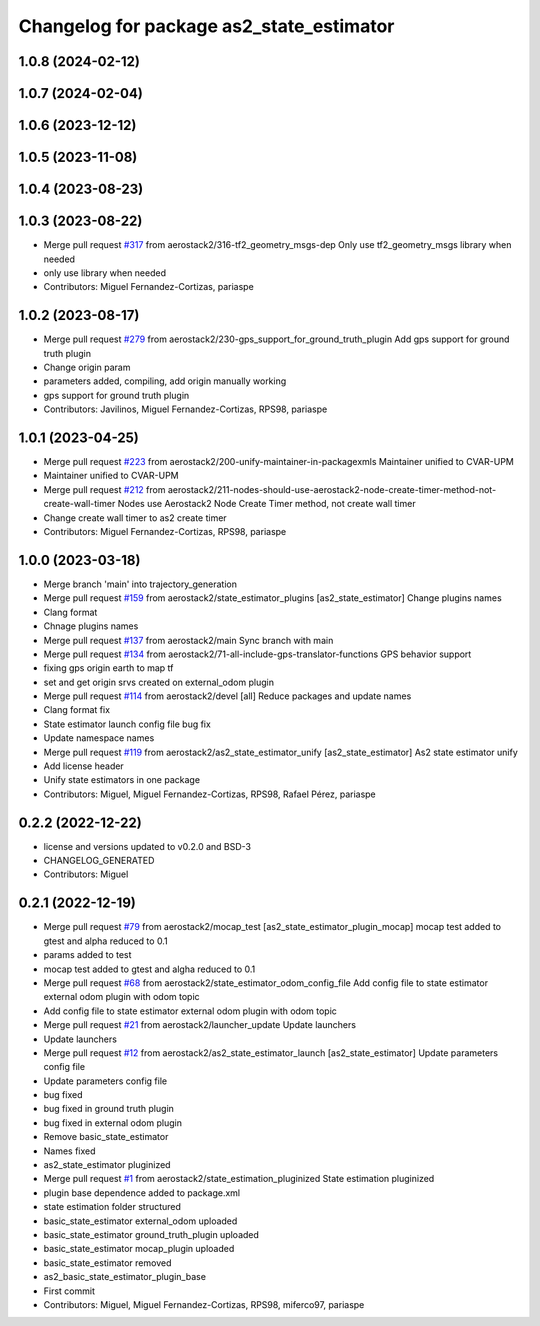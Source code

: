 ^^^^^^^^^^^^^^^^^^^^^^^^^^^^^^^^^^^^^^^^^
Changelog for package as2_state_estimator
^^^^^^^^^^^^^^^^^^^^^^^^^^^^^^^^^^^^^^^^^

1.0.8 (2024-02-12)
------------------

1.0.7 (2024-02-04)
------------------

1.0.6 (2023-12-12)
------------------

1.0.5 (2023-11-08)
------------------

1.0.4 (2023-08-23)
------------------

1.0.3 (2023-08-22)
------------------
* Merge pull request `#317 <https://github.com/aerostack2/aerostack2/issues/317>`_ from aerostack2/316-tf2_geometry_msgs-dep
  Only use tf2_geometry_msgs library when needed
* only use library when needed
* Contributors: Miguel Fernandez-Cortizas, pariaspe

1.0.2 (2023-08-17)
------------------
* Merge pull request `#279 <https://github.com/aerostack2/aerostack2/issues/279>`_ from aerostack2/230-gps_support_for_ground_truth_plugin
  Add gps support for ground truth plugin
* Change origin param
* parameters added, compiling, add origin manually working
* gps support for ground truth plugin
* Contributors: Javilinos, Miguel Fernandez-Cortizas, RPS98, pariaspe

1.0.1 (2023-04-25)
------------------
* Merge pull request `#223 <https://github.com/aerostack2/aerostack2/issues/223>`_ from aerostack2/200-unify-maintainer-in-packagexmls
  Maintainer unified to CVAR-UPM
* Maintainer unified to CVAR-UPM
* Merge pull request `#212 <https://github.com/aerostack2/aerostack2/issues/212>`_ from aerostack2/211-nodes-should-use-aerostack2-node-create-timer-method-not-create-wall-timer
  Nodes use Aerostack2 Node Create Timer method, not create wall timer
* Change create wall timer to as2 create timer
* Contributors: Miguel Fernandez-Cortizas, RPS98, pariaspe

1.0.0 (2023-03-18)
------------------
* Merge branch 'main' into trajectory_generation
* Merge pull request `#159 <https://github.com/aerostack2/aerostack2/issues/159>`_ from aerostack2/state_estimator_plugins
  [as2_state_estimator] Change plugins names
* Clang format
* Chnage plugins names
* Merge pull request `#137 <https://github.com/aerostack2/aerostack2/issues/137>`_ from aerostack2/main
  Sync branch with main
* Merge pull request `#134 <https://github.com/aerostack2/aerostack2/issues/134>`_ from aerostack2/71-all-include-gps-translator-functions
  GPS behavior support
* fixing gps origin earth to map tf
* set and get origin srvs created on external_odom plugin
* Merge pull request `#114 <https://github.com/aerostack2/aerostack2/issues/114>`_ from aerostack2/devel
  [all] Reduce packages and update names
* Clang format fix
* State estimator launch config file bug fix
* Update namespace names
* Merge pull request `#119 <https://github.com/aerostack2/aerostack2/issues/119>`_ from aerostack2/as2_state_estimator_unify
  [as2_state_estimator] As2 state estimator unify
* Add license header
* Unify state estimators in one package
* Contributors: Miguel, Miguel Fernandez-Cortizas, RPS98, Rafael Pérez, pariaspe

0.2.2 (2022-12-22)
------------------
* license and versions updated to v0.2.0 and BSD-3
* CHANGELOG_GENERATED
* Contributors: Miguel

0.2.1 (2022-12-19)
------------------
* Merge pull request `#79 <https://github.com/aerostack2/aerostack2/issues/79>`_ from aerostack2/mocap_test
  [as2_state_estimator_plugin_mocap] mocap test added to gtest and alpha reduced to 0.1
* params added to test
* mocap test added to gtest and algha reduced to 0.1
* Merge pull request `#68 <https://github.com/aerostack2/aerostack2/issues/68>`_ from aerostack2/state_estimator_odom_config_file
  Add config file to state estimator external odom plugin with odom topic
* Add config file to state estimator external odom plugin with odom topic
* Merge pull request `#21 <https://github.com/aerostack2/aerostack2/issues/21>`_ from aerostack2/launcher_update
  Update launchers
* Update launchers
* Merge pull request `#12 <https://github.com/aerostack2/aerostack2/issues/12>`_ from aerostack2/as2_state_estimator_launch
  [as2_state_estimator] Update parameters config file
* Update parameters config file
* bug fixed
* bug fixed in ground truth plugin
* bug fixed in external odom plugin
* Remove basic_state_estimator
* Names fixed
* as2_state_estimator pluginized
* Merge pull request `#1 <https://github.com/aerostack2/aerostack2/issues/1>`_ from aerostack2/state_estimation_pluginized
  State estimation pluginized
* plugin base dependence added to package.xml
* state estimation folder structured
* basic_state_estimator external_odom uploaded
* basic_state_estimator ground_truth_plugin uploaded
* basic_state_estimator mocap_plugin uploaded
* basic_state_estimator removed
* as2_basic_state_estimator_plugin_base
* First commit
* Contributors: Miguel, Miguel Fernandez-Cortizas, RPS98, miferco97, pariaspe

